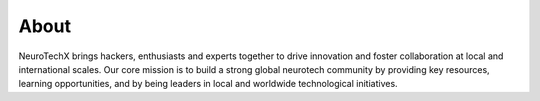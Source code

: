 .. _about:

About
=====
NeuroTechX brings hackers, enthusiasts and experts together to drive innovation and foster collaboration at local and international scales. Our core mission is to build a strong global neurotech community by providing key resources, learning opportunities, and by being leaders in local and worldwide technological initiatives.

